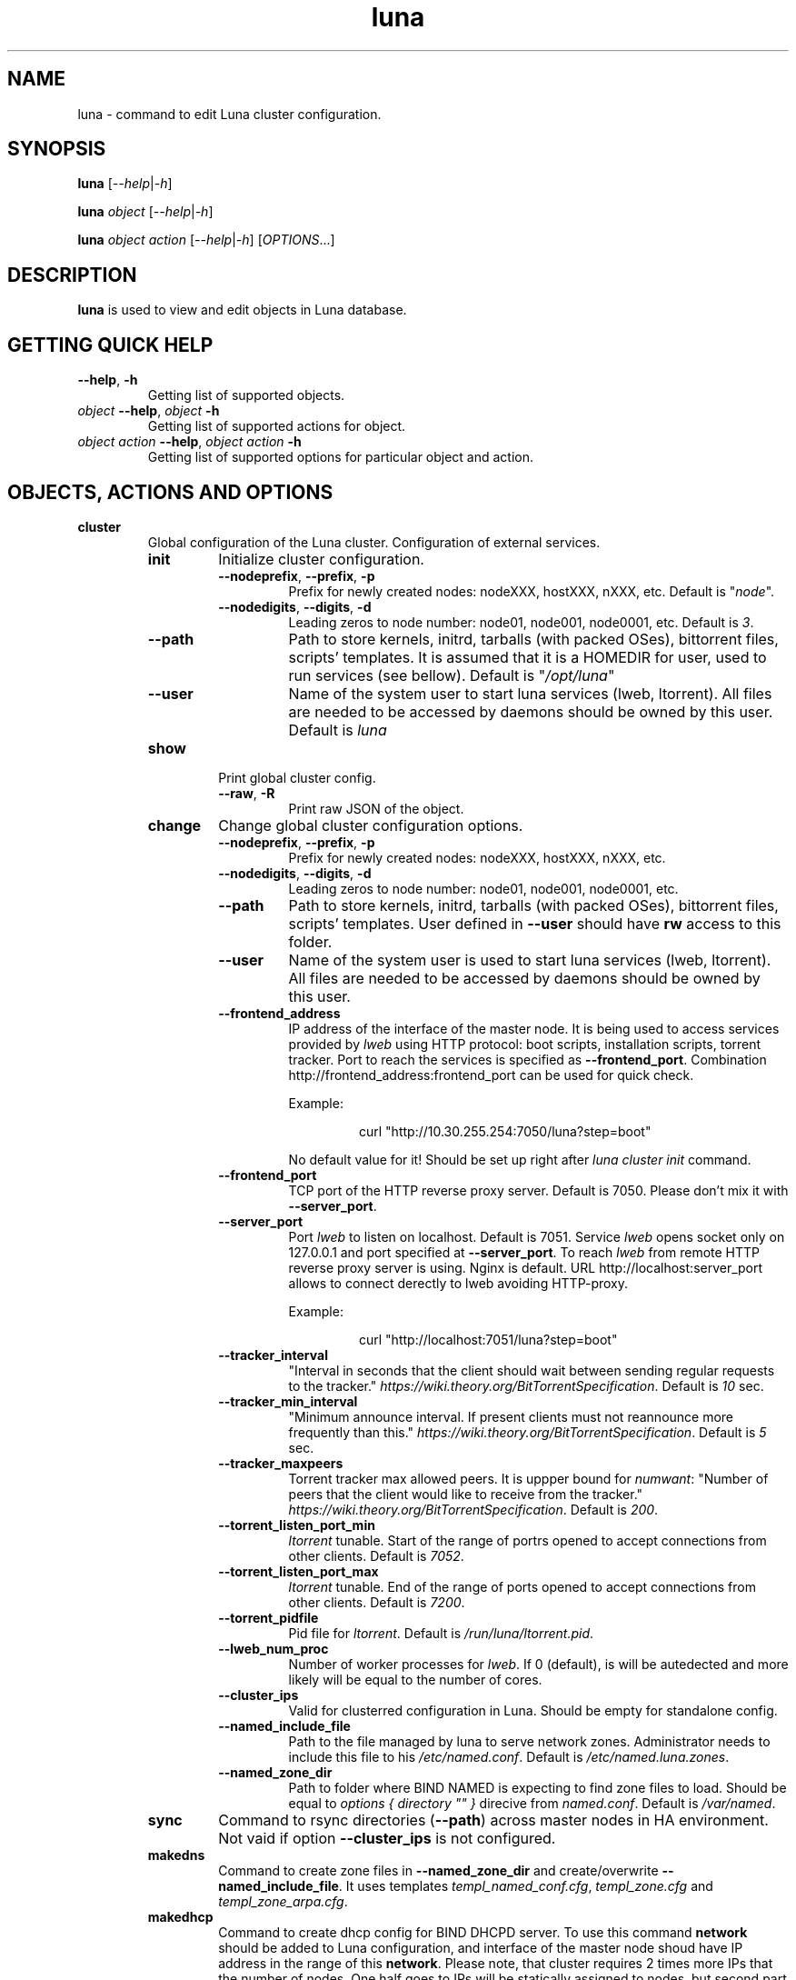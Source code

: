 .TH luna 8 "Luna Commands" "September 2016" "Luna Commands"

.SH "NAME"
luna - command to edit Luna cluster configuration.

.SH "SYNOPSIS"
\fBluna\fP [\fI--help\fP|\fI-h\fP]

\fBluna\fP \fIobject\fP [\fI--help\fP|\fI-h\fP]

\fBluna\fP \fIobject\fP \fIaction\fP [\fI--help\fP|\fI-h\fP] [\fIOPTIONS\fP...]

.SH DESCRIPTION
\fBluna\fP
is used to view and edit objects in Luna database.
.SH GETTING QUICK HELP
.TP
\fB--help\fP, \fB-h\fP
Getting list of supported objects.
.TP
\fIobject\fP \fB--help\fP, \fIobject\fP \fB-h\fP
Getting list of supported actions for object.
.TP
\fIobject\fP \fIaction\fP \fB--help\fP, \fIobject\fP \fIaction\fP \fB-h\fP
Getting list of supported options for particular object and action.
.SH OBJECTS, ACTIONS AND OPTIONS
.TP
\fBcluster\fP
Global configuration of the Luna cluster. Configuration of external services.
.RS
.TP
\fBinit\fP
Initialize cluster configuration.
.RS
.TP
\fB--nodeprefix\fP, \fB--prefix\fP, \fB-p\fP
Prefix for newly created nodes: nodeXXX, hostXXX, nXXX, etc. Default is "\fInode\fP".
.TP 
\fB--nodedigits\fP, \fB--digits\fP, \fB-d\fP
Leading zeros to node number: node01, node001, node0001, etc. Default is \fI3\fP.
.TP
\fB--path\fP
Path to store kernels, initrd, tarballs (with packed OSes), bittorrent files, scripts' templates. It is assumed that it is a HOMEDIR for user, used to run services (see bellow). Default is "\fI/opt/luna\fP"
.TP
\fB--user\fP
Name of the system user to start luna services (lweb, ltorrent). All files are needed to be accessed by daemons should be owned by this user. Default is \fIluna\fP
.RE
.TP
\fBshow\fP
Print global cluster config.
.RS
.TP
\fB--raw\fP, \fB-R\fP
Print raw JSON of the object.
.RE
.TP
\fBchange\fP
Change global cluster configuration options.
.RS
.TP
\fB--nodeprefix\fP, \fB--prefix\fP, \fB-p\fP
Prefix for newly created nodes: nodeXXX, hostXXX, nXXX, etc.
.TP
\fB--nodedigits\fP, \fB--digits\fP, \fB-d\fP
Leading zeros to node number: node01, node001, node0001, etc.
.TP
\fB--path\fP
Path to store kernels, initrd, tarballs (with packed OSes), bittorrent files, scripts' templates. User defined in \fB--user\fP should have \fBrw\fP access to this folder.
.TP
\fB--user\fP
Name of the system user is used to start luna services (lweb, ltorrent). All files are needed to be accessed by daemons should be owned by this user.
.TP
\fB--frontend_address\fP
IP address of the interface of the master node. It is being used to access services provided by \fIlweb\fP using HTTP protocol: boot scripts, installation scripts, torrent tracker. Port to reach the services is specified as \fB--frontend_port\fP. Combination http://frontend_address:frontend_port can be used for quick check.

Example:

.RS
.RS
.nf
curl "http://10.30.255.254:7050/luna?step=boot"
.fi
.RE

No default value for it! Should be set up right after \fIluna cluster init\fP command.
.RE
.TP
\fB--frontend_port\fP
TCP port of the HTTP reverse proxy server. Default is 7050. Please don't mix it with \fB--server_port\fP.
.TP
\fB--server_port\fP
Port \fIlweb\fP to listen on localhost. Default is 7051. Service \fIlweb\fP opens socket only on 127.0.0.1 and port specified at \fB--server_port\fP. To reach \fIlweb\fP from remote HTTP reverse proxy server is using. Nginx is default. URL http://localhost:server_port allows to connect derectly to lweb avoiding HTTP-proxy.

Example:

.RS
.RS
.nf
curl "http://localhost:7051/luna?step=boot"
.fi
.RE
.RE
.TP
\fB--tracker_interval\fP
"Interval in seconds that the client should wait between sending regular requests to the tracker." \fIhttps://wiki.theory.org/BitTorrentSpecification\fP. Default is \fI10\fP sec.
.TP
\fB--tracker_min_interval\fP
"Minimum announce interval. If present clients must not reannounce more frequently than this." \fIhttps://wiki.theory.org/BitTorrentSpecification\fP. Default is \fI5\fP sec.
.TP
\fB--tracker_maxpeers\fP
Torrent tracker max allowed peers. It is uppper bound for \fInumwant\fP: "Number of peers that the client would like to receive from the tracker." \fIhttps://wiki.theory.org/BitTorrentSpecification\fP. Default is \fI200\fP.
.TP
\fB--torrent_listen_port_min\fP
\fIltorrent\fP tunable. Start of the range of portrs opened to accept connections from other clients. Default is \fI7052\fP.
.TP
\fB--torrent_listen_port_max\fP
\fIltorrent\fP tunable. End of the range of ports opened to accept connections from other clients. Default is \fI7200\fP.
.TP
\fB--torrent_pidfile\fP
Pid file for \fIltorrent\fP. Default is \fI/run/luna/ltorrent.pid\fP.
.TP
\fB--lweb_num_proc\fP
Number of worker processes for \fIlweb\fP. If 0 (default), is will be autedected and more likely will be equal to the number of cores.
.TP
\fB--cluster_ips\fP
Valid for clusterred configuration in Luna. Should be empty for standalone config.
.TP
\fB--named_include_file\fP
Path to the file managed by luna to serve network zones. Administrator needs to include this file to his \fI/etc/named.conf\fP. Default is \fI/etc/named.luna.zones\fP.
.TP
\fB--named_zone_dir\fP
Path to folder where BIND NAMED is expecting to find zone files to load. Should be equal to \fIoptions { directory "" }\fP direcive from \fInamed.conf\fP. Default is \fI/var/named\fP.
.RE
.TP
\fBsync\fP
Command to rsync directories (\fB--path\fP) across master nodes in HA environment. Not vaid if option \fB--cluster_ips\fP is not configured.
.TP
\fBmakedns\fP
Command to create zone files in \fB--named_zone_dir\fP and create/overwrite \fB--named_include_file\fP. It uses templates \fItempl_named_conf.cfg\fP, \fItempl_zone.cfg\fP and \fItempl_zone_arpa.cfg\fP.
.TP
\fBmakedhcp\fP
Command to create dhcp config for BIND DHCPD server. To use this command \fBnetwork\fP should be added to Luna configuration, and interface of the master node shoud have IP address in the range of this \fBnetwork\fP. Please note, that cluster requires 2 times more IPs that the number of nodes. One half goes to IPs will be statically assigned to nodes, but second part is being required by nodes to boot. It will be used only in PXE environment. Even if node is know to Luna, Luna will not add dhcp reservation for it. This can be ajusted manually, though - create static \fIdhcpd.conf\fP based on the list of known nodes.
.RS
.TP
\fB--no_ha\fP
In HA environment do not use native DHCPD HA feature. Luna will just put the same copy of \fIdhcpd.conf\fP on both master nodes to support Active/Passive HA config. Has no effect for standalone setups and can be ommited.
.TP
\fB--network\fP, \fB-N\fP
Name of the \fBnetwork\fP object.
.TP
\fB--start_ip\fP, \fB-s\fP
Start of the DHCP range.
.TP
\fB--end_ip\fP, \fB-e\fP
End of the DHCP range.
.RE
.TP
\fBdelete\fP
Delete cluster object from mongodb. Command requires all the other cluster objects to be deleted already. If you need to wipe cluster and know what you are doing, use MongoDB commands to nuke Luna config:
.RS

.RS
.nf
# mongo
> use luna
> db.dropDatabase()
.fi
.RE

Please note, it will not affect any files on disks. So all osimages, torrent files, configs, templates will be untouched.
.RE
.RE
.TP
\fBosimage\fP
Object reflects OS files needs to be delivered on nodes.
.RS
.TP
\fBlist\fP
Getting list of the configured objects for brief overview.
.TP
\fBshow\fP
Detailed information about object.
.RS
.TP
\fB--name\fP, \fB-n\fP
Name of the object.
.TP
\fB--raw\fP, \fB-R\fP
Print raw JSON of the object.
.RE
.TP
\fBadd\fP
Add \fBosimage\fP object to Luna configuration. Please make sure that kernel rpm is installed.
.RS
.TP
\fB--name\fP, \fB-n\fP
Name of the object.
.TP
\fB--path\fP, \fB-p\fP
Path to reach the files of the image.
.TP
\fB--kernver\fP, \fB-k\fP
Kernel version of the image.
.TP
\fB--kernopts\fP, \fB-o\fP
Kernel options are used to pass additional parameters to kernel on boot.
.RE
.TP
\fBchange\fP
Change parameters of the \fBosimage\fP object.
.RS
.TP
\fB--name\fP, \fB-n\fP
Name of the object.
.TP
\fB--path\fP, \fB-p\fP
Path where files (directory tree structure) of the image is being stored.
.TP
\fB--kernver\fP, \fB-k\fP
Kernel version of the image.
.TP
\fB--kernopts\fP, \fB-o\fP
Kernel options are used to pass additional parameters to kernel on boot.
.TP
\fB--dracutmodules\fP, \fB-d\fP
Dracut modules for initrd. Comma separated list of the dracut modules. \fBdracut\fP(8) supports \fB-a\fP and \fB-o\fP options, so modules prepended with '-' sign (minus) will bo ommited on initr build (\fB-o\fP).
.TP
\fB--kernmodules\fP, \fB-m\fP
Kernel modules for initrd. Comma separated list of the kernel modules. \fBdracut\fP(8) supports \fB--add-drivers\fP and \fB--omit-drivers\fP options, so modules prepended with '-' sign (minus) will bo ommited on initr build (\fB--omit-drivers\fP).
.RE
.TP
\fBpack\fP
Command to 'pack' osimage, i.e. make it available for nodes to boot. Under the hood it creates tarball from directory tree, create torrent file, put everything to \fI~luna/torrents/\fP, then build initrd and copy it with kernel to \fI~luna/boot/\fP. It also fills values for \fIinitrdfile\fP, \fIkernfile\fP, \fItarball\fP and \fItorrent\fP variables in \fBluna osimage show\fP output. In addition, if Luna in configured to working in HA environment (\fB--cluster_ips\fP) \fBpack\fP syncronizes data for the osimage across all the master nodes.
.RS
.TP
\fB--name\fP, \fB-n\fP
Name of the object.
.TP
\fB--image\fP, \fB-i\fP
Create tarball and bittorrent file only.
.TP
\fB--boot\fP, \fB-b\fP
Prepare kernel and initrd only.
.RE
.TP
\fBsync\fP
Command to syncronize images between the master nodes (\fB--cluster_ips\fP).
.RS
.TP
\fB--name\fP, \fB-n\fP
Name of the object.
.RE
.TP
\fBclone\fP
Command to clone osimage object including underlying files. As a result second identical object will be created with copy of all the files in another path. Convenient way not to recreate osimage from scratch or take a snapshot of what was already done.
.RS
.TP
\fB--name\fP, \fB-n\fP
Name of the object.
.TP
\fB--to\fP, \fB-t\fP
Name of the new (cloned) object.
.TP
\fB--path\fP, \fB-p\fP
Path to reach the files of the image.
.RE
.TP
\fBrename\fP
Rename object in Luna database.
.RS
.TP
\fB--name\fP, \fB-n\fP
Name of the object.
.TP
\fB--newname\fP, \fB--nn\fP
New name of the object.
.RE
.TP
\fBdelete\fP
Delete object from Luna database.
.RS
.TP
\fB--name\fP, \fB-n\fP
Name of the object.
.RE
.RE
.TP
\fBbmcsetup\fP
Object describes BMC configuration of the node. Paramaters from this object will be used to render script from \fItempl_install.cfg\fP
.RS
.TP
\fBlist\fP
Getting list of the configured objects for brief overview.
.IP
\fBshow\fP
Detailed information about object.
.RS
.TP
\fB--name\fP, \fB-n\fP
Name of the object.
.TP
\fB--raw\fP, \fB-R\fP
Print raw JSON of the object.
.RE
.TP
\fBadd\fP
Add \fBbmcsetup\fP object to Luna database.
.RS
.TP
\fB--name\fP, \fB-n\fP
Name of the object.
.TP
\fB--user\fP, \fB-u\fP
Username to reach BMC from remote. default is \fIladmin\fP.
.TP
\fB--password\fP, \fB-p\fP
Password to reach BMC from remote. Default is \fIladmin\fP.
.TP
\fB--userid\fP, \fB-I\fP
User ID for user. Default is \fI3\fP.
.TP
\fB--netchannel\fP, \fB-N\fP
Channel number for LAN settings of the BMC. Default is \fI1\fP.
.TP
\fB--mgmtchannel\fP, \fB-M\fP
Management channel of the BMC. Default is \fI1\fP.
.RE
\fBchange\fP
Change \fBbmcsetup\fP object to Luna database.
.RS
.TP
\fB--name\fP, \fB-n\fP
Name of the object.
.TP
\fB--user\fP, \fB-u\fP
Username to reach BMC from remote. default is \fIladmin\fP.
.TP
\fB--password\fP, \fB-p\fP
Password to reach BMC from remote. Default is \fIladmin\fP.
.TP
\fB--userid\fP, \fB-I\fP
User ID for user. Default is \fI3\fP.
.TP
\fB--netchannel\fP, \fB-N\fP
Channel number for LAN settings of the BMC. Default is \fI1\fP.
.TP
\fB--mgmtchannel\fP, \fB-M\fP
Management channel of the BMC. Default is \fI1\fP.
.RE
.TP
\fBrename\fP
Rename object in Luna database.
.RS
.TP
\fB--name\fP, \fB-n\fP
Name of the object.
.TP
\fB--newname\fP, \fB--nn\fP
New name of the object.
.RE
.TP
\fBdelete\fP
Delete object from Luna database.
.RS
.TP
\fB--name\fP, \fB-n\fP
Name of the object.
.RE
.RE
.TP
\fBnetwork\fP
Object allows to manage network configuration and IP addresses of the cluster objects.
.RS
.TP
\fBlist\fP
Getting list of the configured objects for brief overview.
.TP
\fBshow\fP
Detailed information about object.
.RS
.TP
\fB--name\fP, \fB-n\fP
Name of the object.
.TP
\fB--raw\fP, \fB-R\fP
Print raw JSON of the object.
.RE
.TP
\fBadd\fP
Add \fBnetwork\fP definition to Luna database.
.RS
.TP
\fB--name\fP, \fB-n\fP
Name of the object.
.TP
\fB--network\fP, \fB-N\fP
Network. Can be any IP address. Resulting network address will be calculated based on \fB--prefix\fP. For example 10.30.4.1/16 will be converted to 10.30.0.0.
.TP
\fB--prefix\fP, \fB-P\fP
Network prefix.
.TP
\fB--ns_hostname\fP
Nameserver for zone file (IN NS). See \fItempl_zone.cfg\fP and \fItempl_zone_arpa.cfg\fP for details.
.TP
\fB--ns_ip\fP
IP address of the nameserver. Most likely will be one of the IP addresses (in corresponding IP range) assigned to master node. See \fItempl_zone.cfg\fP and \fItempl_zone_arpa.cfg\fP for details.
.RE
.TP
\fBchange\fP
Change \fBnetwork\fP object to Luna database.
.RS
.TP
\fB--name\fP, \fB-n\fP
Name of the object.
.TP
\fB--network\fP, \fB-N\fP
Network. Can be any IP address. Resulting network address will be calculated based on \fB--prefix\fP. For example 10.30.4.1/16 will be converted to 10.30.0.0.
.TP
\fB--prefix\fP, \fB-P\fP
Network prefix.
.TP
\fB--ns_hostname\fP
Nameserver for zone file (IN NS). See \fItempl_zone.cfg\fP and \fItempl_zone_arpa.cfg\fP for details.
.TP
\fB--ns_ip\fP
IP address of the nameserver. Most likely will be one of the IP addresses (in corresponding IP range) assigned to master node. See \fItempl_zone.cfg\fP and \fItempl_zone_arpa.cfg\fP for details.
.TP
\fB--reserve\fP
\fIFor advanced usage.\fP Locks IP from assigning to any cluster's device or host. This option will mark particualar IP as 'occupied'. Please, consider to use \fBotherdev\fP first. This option will not assign any name for IP, so IP address will be ignored during zone creation.
.TP
\fB--release\fP
\fIFor advanced usage.\fP Releases occupied IP. This option does not check if IP is assigned to any \fBnode\fP/\fBswitch\fP/\fBotherdev\fP object, so can cause IP conflicts or other instabilities in the cluster.
.RE
.TP
\fBrename\fP
Rename object in Luna database.
.RS
.TP
\fB--name\fP, \fB-n\fP
Name of the object.
.TP
\fB--newname\fP, \fB--nn\fP
New name of the object.
.RE
.TP
\fBdelete\fP
Delete object from Luna database.
.RS
.TP
\fB--name\fP, \fB-n\fP
Name of the object.
.RE
.RE
.TP
\fBgroup\fP
Common configuration for the group of nodes. Most of the changes in the configuration of the cluster will be performed in this object.
.RS
.TP
\fBlist\fP
Getting list of the configured objects for brief overview.
.TP
\fBshow\fP
Detailed information about object.
.RS
.TP
\fB--name\fP, \fB-n\fP
Name of the object.
.TP
\fB--raw\fP, \fB-R\fP
Print raw JSON of the object.
.RE
.TP
\fBadd\fP
Add \fBgroup\fP of the nodes to Luna cluster.
.RS
.TP
\fB--name\fP, \fB-n\fP
Name of the object.
.TP
\fB--osimage\fP, \fB-o\fP
Name of the \fBosimage\fP to be assigned to group of nodes.
.TP
\fB--bmcsetup\fP, \fB-b\fP
Name of the \fBbmcsetup\fP object to configure BMC of nodes.
.TP
\fB--bmcnetwork\fP, \fB--bn\fP
Name of the \fBnetwork\fP object. IP addresses from this network will be assigned to BMC. See \fItempl_install.cfg\fP for details.
.TP
\fB--interface\fP, \fB-i\fP
Name of the interface of the node in group. It is assumed that al nodes in group have the same (or similar) hardware configuration, which is typical for the HPC cluster: \fIem1\fP, \fIp2p1\fP, \fIeno1\fP, etc. 

.RS
\fBPLEASE NOTE\fP On the early stage of the cluster install process it is hard or impossible to figure out the proper name of the imterfaces and other hardware config, so the best scenario here is to create group with name of the interface picked up by random, for instance \fIeth0\fP. Then add one \fBnode\fP object to the group and configure to boot it in service mode (see below). In the following example \fBosimage\fP named \fIcompute\fP as well as 2 networks \fIcluster\fP and \fIipmi\fP need to be created upfront.

Example:

.RS
.nf
# luna group add --name service --osimage compute --interface eth0
# luna group change --name service --interface eth0 --setnet cluster
# luna group change --name service --bmcnetwork --setnet ipmi
# luna node add --name servicenode --group service
# luna node change --name servicenode --setupbmc n
# luna node change --name servicenode --service n
.fi
.RE

Then boot node and inspect hardware configuration in dracut environment: interface naming, physical disk location and proceed with \fBgroup\fP configuration.
.RE
.RE
.TP
\fBchange\fP
Change configuration for the group of nodes.
.RS
.TP
\fB--name\fP, \fB-n\fP
Name of the object.
.TP
\fB--osimage\fP, \fB-o\fP
Name of the \fBosimage\fP to be assigned to group of nodes.
.TP
\fB--prescript\fP, \fB--pre\fP
Display/edit bash pre-install script. This script is being executed on the very early stage of the boot/install process. In conjunction with \fB-e\fP this parameter opens text editor (defined in \fBEDITOR\fP environment or \fBvi\fP). Parameters suports I/O redirection (pipes).

Example:
.RS
.RS
.nf
# echo "echo 'do something'" | luna group change --name service --prescript -e
.fi
.RE
.RE

.TP
\fB--partscript\fP, \fB--part\fP
Display/edit bash partitioning script. Luna does not support paritioning definititions (like anaconda, for example), so this is where \fB--partscript\fP comes into play. In conjunction with \fB-e\fP this parameter opens text editor (defined in \fBEDITOR\fP environment or \fBvi\fP). Parameters suports I/O redirection (pipes). By default following commands exist in installer environment: parted, partx, mkfs.ext2, mkfs.ext3, mkfs.ext4, mkfs.xfs (See \fI95luna/module-setup.sh\fP). It is expected that partscript will perform partitioning and creation of the filesystems amd mount filesystems under /sysroot where image of the operation system (\fBosimage\fP) will be un-packed. By default group has \fB--partscript\fP for diskless boot:

Example:
.RS

.RS
.nf
mount -t tmpfs tmpfs /sysroot
.fi
.RE


Diskfull nodes a bit more complicated. This is far-for-ideal example, but allows to illustrate main idea:

.RS
.nf
parted /dev/sda -s 'mklabel msdos'
parted /dev/sda -s 'rm 1; rm 2'
parted /dev/sda -s 'mkpart p ext2 1 256m'
parted /dev/sda -s 'mkpart p ext3 256m 100%'
parted /dev/sda -s 'set 1 boot on'
mkfs.ext2 /dev/sda1
mkfs.ext4 /dev/sda2
mount /dev/sda2 /sysroot
mkdir /sysroot/boot
mount /dev/sda1 /sysroot/boot
.fi
.RE

There are several issues in the primer above. First, it does not care about partitions already exists on disk. And second, it has a really critial issue here: it formats first available disk (sda) without checking if the disk we want to wipe can be wiped. Some systems have more that one disk. So example above should never be concidered for production use. Well behaved scripts have to do some checks before:

.RS
.nf
PATHTODEV=/dev/disk/by-path/pci-0000:02:00.0-scsi-0:2:0:0
SCSI_DEVICE="0:2:0:0"   # from /sys/block/sda/device/scsi_device/
SIZE=584843264          # from /sys/block/sda/size
MODEL="PERC H730 Mini"  # from /sys/block/sda/device/model

DISK=$(/usr/bin/basename $(/usr/bin/readlink -f ${PATHTODEV}))

if [ ! ${SIZE} -eq $(cat /sys/block/${DISK}/size) ]; then
    echo "ERROR! Size of the /dev/${DISK} is not ${SIZE}. Stoping"
    exit 1
fi
if [ ! "${MODEL}" = "$(/bin/cat /sys/block/${DISK}/device/model | /usr/bin/sed 's/[\t ]*$//')" ]; then
    echo "ERROR! Model of the /dev/${DISK} is not ${MODEL}. Stoping"
    exit 2
fi
if [ ! "${SCSI_DEVICE}" = "$(/usr/bin/ls /sys/block/${DISK}/device/scsi_device/)" ]; then
    echo "ERROR! SCSI device address of the /dev/${DISK} is not ${SCSI_DEVICE}. Stoping"
    exit 3
fi

parted /dev/${DISK} -s 'mklabel msdos'
partx -g -s /dev/${DISK} | awk '{print $1}' | while read PARTNUM; do
    parted /dev/${DISK} -s "rm ${PARTNUM}"
done
parted /dev/${DISK} -s 'mkpart p ext2 1 512m'
parted /dev/${DISK} -s 'mkpart p ext4 512m 100%'
parted /dev/${DISK} -s 'set 1 boot on'
mkfs.ext2 /dev/${DISK}1
mkfs.ext4 /dev/${DISK}2
mount /dev/${DISK}2 /sysroot
mkdir /sysroot/boot
mount /dev/${DISK}1 /sysroot/boot
.fi
.RE
